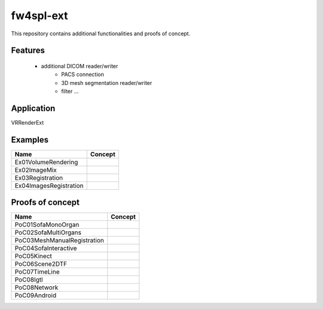 ***********
fw4spl-ext
***********

This repository contains additional functionalities and proofs of concept.

---------
Features
---------

 - additional DICOM reader/writer
    - PACS connection
    - 3D mesh segmentation reader/writer
    - filter ...

------------
Application
------------

VRRenderExt

----------
Examples
----------
==============================  ================================================================
 Name                           Concept
==============================  ================================================================
Ex01VolumeRendering              
Ex02ImageMix                     
Ex03Registration                  
Ex04ImagesRegistration            
==============================  ================================================================

------------------
Proofs of concept
------------------

==============================  ================================================================
 Name                           Concept
==============================  ================================================================
PoC01SofaMonoOrgan               
PoC02SofaMultiOrgans
PoC03MeshManualRegistration
PoC04SofaInteractive
PoC05Kinect
PoC06Scene2DTF
PoC07TimeLine
PoC08Igtl
PoC08Network
PoC09Android
==============================  ================================================================